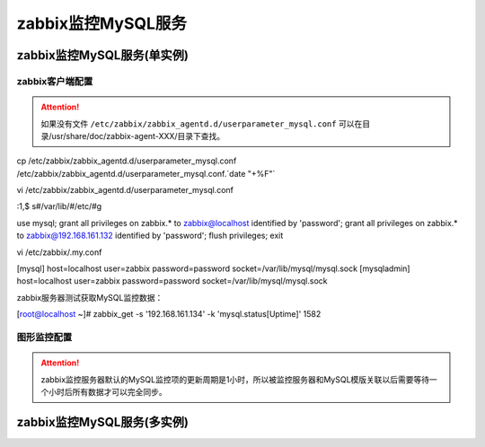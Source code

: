 .. _server-linux-zabbix-monitor-app:

==================================
zabbix监控MySQL服务
==================================





zabbix监控MySQL服务(单实例)
==================================

zabbix客户端配置
----------------------------------

.. attention::
    如果没有文件 ``/etc/zabbix/zabbix_agentd.d/userparameter_mysql.conf``
    可以在目录/usr/share/doc/zabbix-agent-XXX/目录下查找。

cp /etc/zabbix/zabbix_agentd.d/userparameter_mysql.conf /etc/zabbix/zabbix_agentd.d/userparameter_mysql.conf.`date "+%F"`

vi /etc/zabbix/zabbix_agentd.d/userparameter_mysql.conf

:1,$ s#/var/lib/#/etc/#g

use mysql;
grant all privileges on zabbix.* to zabbix@localhost identified by 'password';
grant all privileges on zabbix.* to zabbix@192.168.161.132 identified by 'password';
flush privileges;
exit

vi /etc/zabbix/.my.conf

[mysql]
host=localhost
user=zabbix
password=password
socket=/var/lib/mysql/mysql.sock
[mysqladmin]
host=localhost
user=zabbix
password=password
socket=/var/lib/mysql/mysql.sock

zabbix服务器测试获取MySQL监控数据：

[root@localhost ~]# zabbix_get -s '192.168.161.134' -k 'mysql.status[Uptime]'
1582


图形监控配置
-----------------------------------------

.. attention::
    zabbix监控服务器默认的MySQL监控项的更新周期是1小时，所以被监控服务器和MySQL模版关联以后需要等待一个小时后所有数据才可以完全同步。




.. image:: /images/server/linux/zabbix-config/app/mysql/zabbix-monitor-mysql001.png
    :align: center
    :height: 450 px
    :width: 800 px

.. image:: /images/server/linux/zabbix-config/app/mysql/zabbix-monitor-mysql002.png
    :align: center
    :height: 450 px
    :width: 800 px



.. image:: /images/server/linux/zabbix-config/app/mysql/zabbix-monitor-mysql003.png
    :align: center
    :height: 450 px
    :width: 800 px

.. image:: /images/server/linux/zabbix-config/app/mysql/zabbix-monitor-mysql004.png
    :align: center
    :height: 450 px
    :width: 800 px



.. image:: /images/server/linux/zabbix-config/app/mysql/zabbix-monitor-mysql005.png
    :align: center
    :height: 450 px
    :width: 800 px




zabbix监控MySQL服务(多实例)
==================================












